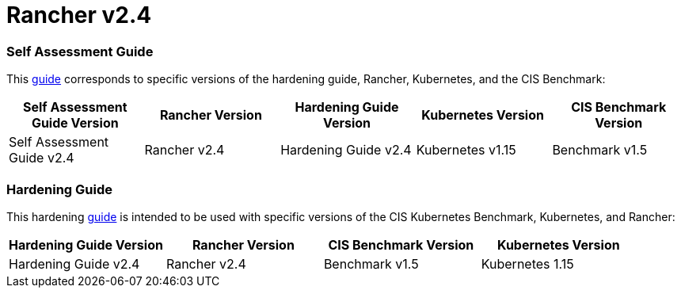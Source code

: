 = Rancher v2.4

=== Self Assessment Guide

This xref:self-assessment-guide-with-cis-v1.5-benchmark.adoc[guide] corresponds to specific versions of the hardening guide, Rancher, Kubernetes, and the CIS Benchmark:

|===
| Self Assessment Guide Version | Rancher Version | Hardening Guide Version | Kubernetes Version | CIS Benchmark Version

| Self Assessment Guide v2.4
| Rancher v2.4
| Hardening Guide v2.4
| Kubernetes v1.15
| Benchmark v1.5
|===

=== Hardening Guide

This hardening xref:hardening-guide-with-cis-v1.5-benchmark.adoc[guide] is intended to be used with specific versions of the CIS Kubernetes Benchmark, Kubernetes, and Rancher:

|===
| Hardening Guide Version | Rancher Version | CIS Benchmark Version | Kubernetes Version

| Hardening Guide v2.4
| Rancher v2.4
| Benchmark v1.5
| Kubernetes 1.15
|===

